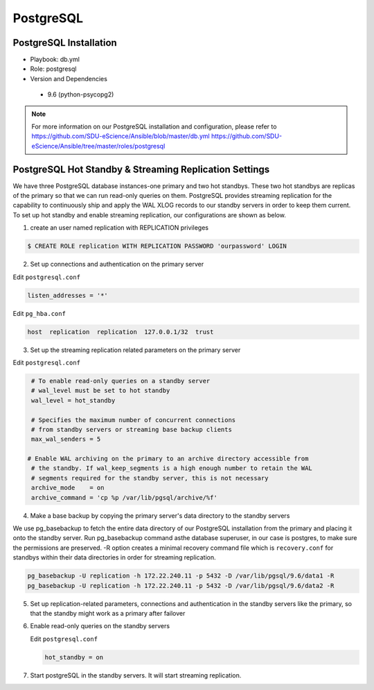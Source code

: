 .. _PostgreSQL:

PostgreSQL
===========

PostgreSQL Installation
------------------------
* Playbook: db.yml

* Role: postgresql 

* Version and Dependencies
  
 * 9.6 (python-psycopg2)

.. note::
   For more information on our PostgreSQL installation and configuration, please refer to 
   `<https://github.com/SDU-eScience/Ansible/blob/master/db.yml>`_
   `<https://github.com/SDU-eScience/Ansible/tree/master/roles/postgresql>`_  

PostgreSQL Hot Standby & Streaming Replication Settings
-------------------------------------------------------
We have three PostgreSQL database instances-one primary and two hot standbys. These two hot standbys are replicas of the primary so that we can run read-only queries on them. PostgreSQL provides streaming replication for the capability to continuously ship and apply the WAL XLOG records to our standby servers in order to keep them current. To set up hot standby and enable streaming replication, our configurations are shown as below.

1. create an user named replication with REPLICATION privileges

.. code-block:: psql

   $ CREATE ROLE replication WITH REPLICATION PASSWORD 'ourpassword' LOGIN

2. Set up connections and authentication on the primary server

Edit ``postgresql.conf``

.. code-block:: text-only

   listen_addresses = '*'

Edit ``pg_hba.conf``

.. code-block:: text-only

   host  replication  replication  127.0.0.1/32  trust

3. Set up the streaming replication related parameters on the primary server

Edit ``postgresql.conf``

.. code-block:: text-only

   # To enable read-only queries on a standby server
   # wal_level must be set to hot standby
   wal_level = hot_standby

   # Specifies the maximum number of concurrent connections
   # from standby servers or streaming base backup clients
   max_wal_senders = 5

  # Enable WAL archiving on the primary to an archive directory accessible from
   # the standby. If wal_keep_segments is a high enough number to retain the WAL
   # segments required for the standby server, this is not necessary
   archive_mode    = on
   archive_command = 'cp %p /var/lib/pgsql/archive/%f'

4. Make a base backup by copying the primary server's data directory to the standby servers

We use pg_basebackup to fetch the entire data directory of our PostgreSQL installation from the primary and placing it onto the standby server. Run pg_basebackup command asthe database superuser, in our case is postgres, to make sure the permissions are preserved. -R option creates a minimal recovery command file which is ``recovery.conf`` for standbys within their data directories in order for streaming replication.

.. code-block:: psql

   pg_basebackup -U replication -h 172.22.240.11 -p 5432 -D /var/lib/pgsql/9.6/data1 -R
   pg_basebackup -U replication -h 172.22.240.11 -p 5432 -D /var/lib/pgsql/9.6/data2 -R

5. Set up replication-related parameters, connections and authentication in the standby servers like the primary, so that the standby might work as a primary after failover

6. Enable read-only queries on the standby servers

   Edit ``postgresql.conf``

   .. code-block:: text-only

      hot_standby = on

7. Start postgreSQL in the standby servers. It will start streaming replication.
